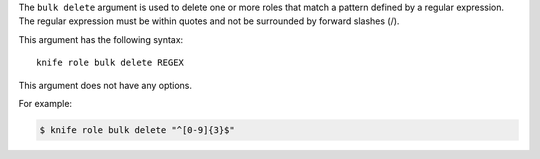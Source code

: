 .. This is an included file that describes a sub-command or argument in Knife.


The ``bulk delete`` argument is used to delete one or more roles that match a pattern defined by a regular expression. The regular expression must be within quotes and not be surrounded by forward slashes (/).

This argument has the following syntax::

   knife role bulk delete REGEX

This argument does not have any options.

For example:

.. code-block:: bash

   $ knife role bulk delete "^[0-9]{3}$"
   
